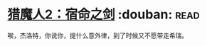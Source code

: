 * [[https://book.douban.com/subject/26390937/][猎魔人2：宿命之剑]]    :douban::read:
唉，杰洛特，你说你，提什么意外律，到了时候又不愿带走希瑞。
